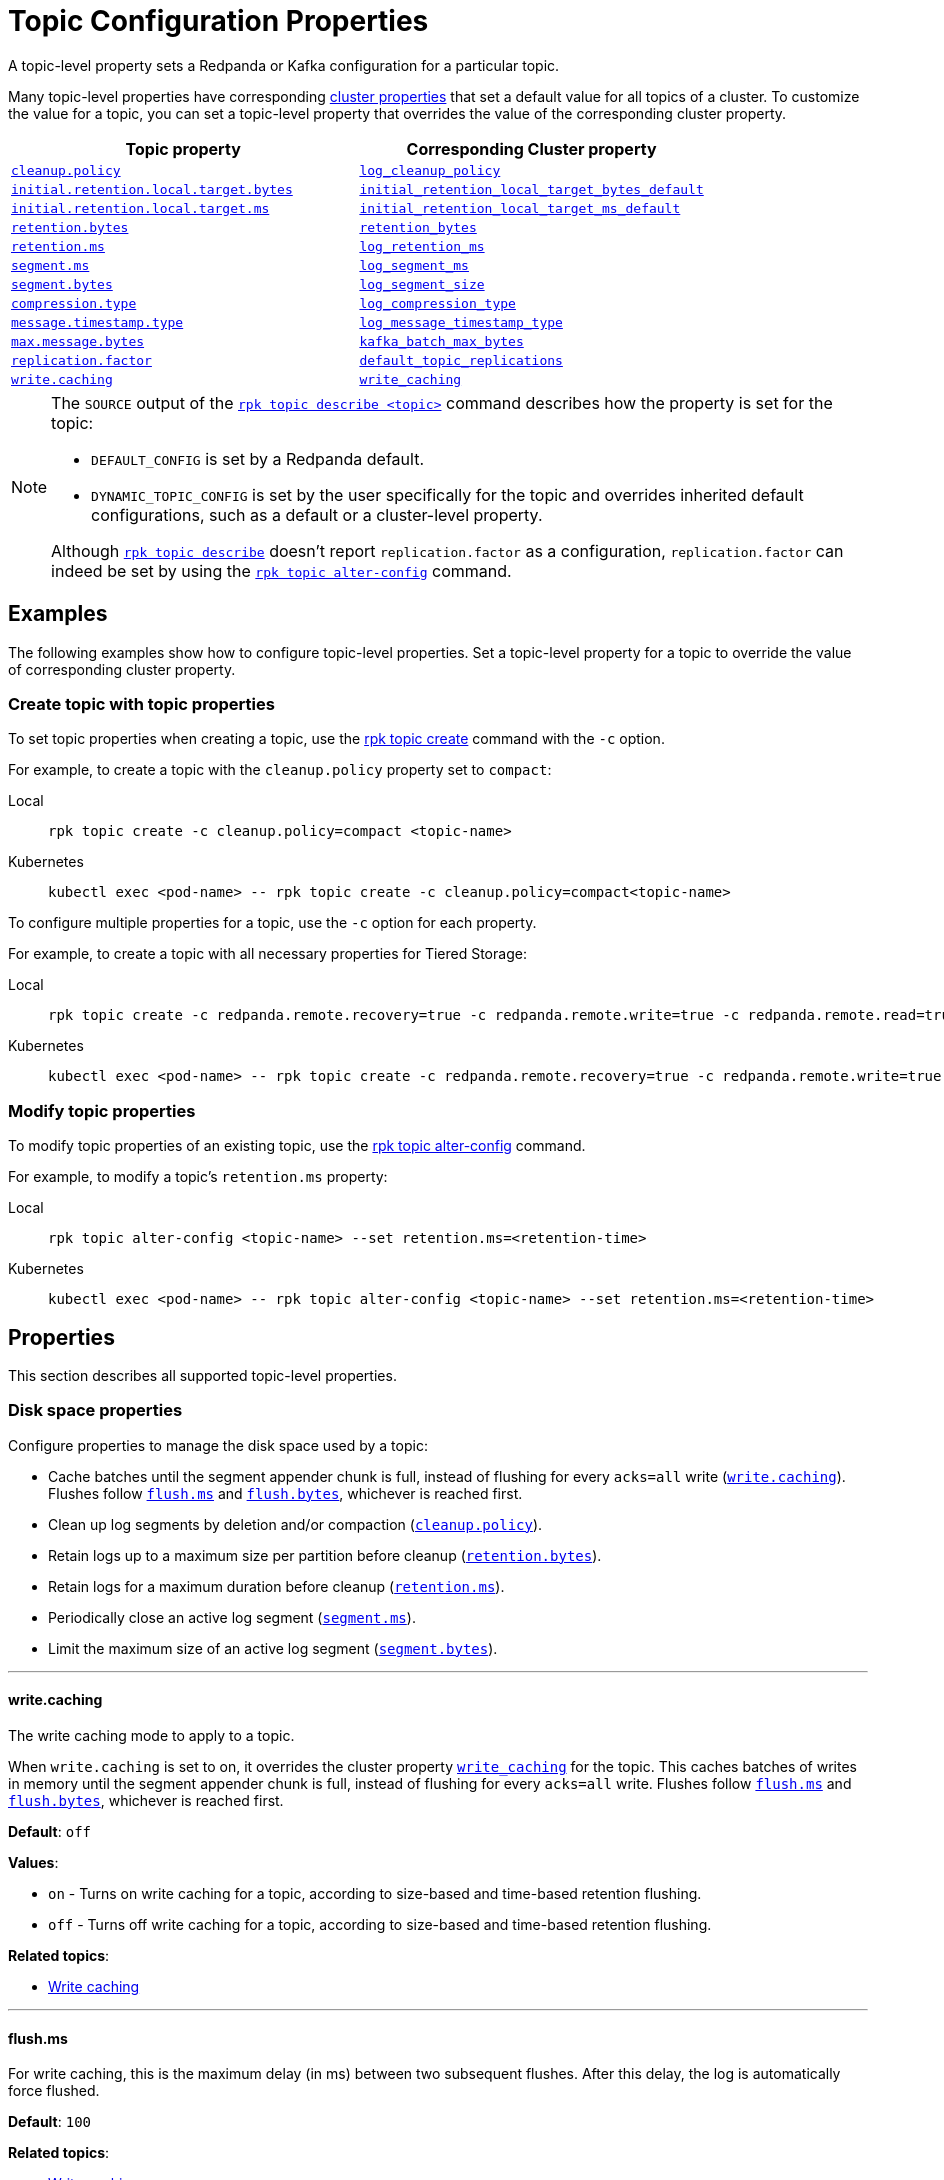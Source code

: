 = Topic Configuration Properties
:description: Topic configuration properties list.

A topic-level property sets a Redpanda or Kafka configuration for a particular topic.

Many topic-level properties have corresponding xref:manage:cluster-maintenance/cluster-property-configuration.adoc[cluster properties] that set a default value for all topics of a cluster. To customize the value for a topic, you can set a topic-level property that overrides the value of the corresponding cluster property.

|===
| Topic property | Corresponding Cluster property

| <<cleanuppolicy,`cleanup.policy`>>
| xref:./cluster-properties.adoc#log_cleanup_policy[`log_cleanup_policy`]

| <<initialretentionlocaltargetbytes,`initial.retention.local.target.bytes`>>
| xref:./cluster-properties.adoc#initial_retention_local_target_bytes_default[`initial_retention_local_target_bytes_default`]

| <<initialretentionlocaltargetms,`initial.retention.local.target.ms`>>
| xref:./cluster-properties.adoc#initial_retention_local_target_ms_default[`initial_retention_local_target_ms_default`]

| <<retentionbytes,`retention.bytes`>>
| xref:./cluster-properties.adoc#retention_bytes[`retention_bytes`]

| <<retentionms,`retention.ms`>>
| xref:./cluster-properties.adoc#log_retention_ms[`log_retention_ms`]

| <<segmentms,`segment.ms`>>
| xref:./cluster-properties.adoc#log_segment_ms[`log_segment_ms`]

| <<segmentbytes,`segment.bytes`>>
| xref:./tunable-properties.adoc#log_segment_size[`log_segment_size`]

| <<compressiontype,`compression.type`>>
| xref:./cluster-properties.adoc#log_compression_type[`log_compression_type`]

| <<messagetimestamptype,`message.timestamp.type`>>
| xref:./cluster-properties.adoc#log_message_timestamp_type[`log_message_timestamp_type`]

| <<maxmessagebytes,`max.message.bytes`>>
| xref:./tunable-properties.adoc#kafka_batch_max_bytes[`kafka_batch_max_bytes`]

| <<replicationfactor,`replication.factor`>>
| xref:./cluster-properties.adoc#default_topic_replications[`default_topic_replications`]

| <<writecaching,`write.caching`>>
| xref:./cluster-properties.adoc#write_caching[`write_caching`]
|===

[NOTE]
====
The `SOURCE` output of the xref:reference:rpk/rpk-topic/rpk-topic-describe.adoc[`rpk topic describe <topic>`] command describes how the property is set for the topic:

* `DEFAULT_CONFIG` is set by a Redpanda default.
* `DYNAMIC_TOPIC_CONFIG` is set by the user specifically for the topic and overrides inherited default configurations, such as a default or a cluster-level property.

Although xref:reference:rpk/rpk-topic/rpk-topic-describe.adoc[`rpk topic describe`] doesn't report `replication.factor` as a configuration, `replication.factor` can indeed be set by using the xref:reference:rpk/rpk-topic/rpk-topic-alter-config.adoc[`rpk topic alter-config`] command.
====

== Examples

The following examples show how to configure topic-level properties. Set a topic-level property for a topic to override the value of corresponding cluster property.

=== Create topic with topic properties

To set topic properties when creating a topic, use the xref:reference:rpk/rpk-topic/rpk-topic-create.adoc[rpk topic create] command with the `-c` option.

For example, to create a topic with the `cleanup.policy` property set to `compact`:

[tabs]
====
Local::
+
--

```bash
rpk topic create -c cleanup.policy=compact <topic-name>
```

--
Kubernetes::
+
--

```bash
kubectl exec <pod-name> -- rpk topic create -c cleanup.policy=compact<topic-name>
```

--
====

To configure multiple properties for a topic, use the `-c` option for each property.

For example, to create a topic with all necessary properties for Tiered Storage:

[tabs]
====
Local::
+
--

```bash
rpk topic create -c redpanda.remote.recovery=true -c redpanda.remote.write=true -c redpanda.remote.read=true <topic-name>
```

--
Kubernetes::
+
--

```bash
kubectl exec <pod-name> -- rpk topic create -c redpanda.remote.recovery=true -c redpanda.remote.write=true -c redpanda.remote.read=true <topic-name>
```

--
====

=== Modify topic properties

To modify topic properties of an existing topic, use the xref:reference:rpk/rpk-topic/rpk-topic-alter-config.adoc[rpk topic alter-config] command.

For example, to modify a topic's `retention.ms` property:

[tabs]
====
Local::
+
--

```bash
rpk topic alter-config <topic-name> --set retention.ms=<retention-time>
```

--
Kubernetes::
+
--

```bash
kubectl exec <pod-name> -- rpk topic alter-config <topic-name> --set retention.ms=<retention-time>
```

--
====

== Properties

This section describes all supported topic-level properties.

=== Disk space properties

Configure properties to manage the disk space used by a topic:

- Cache batches until the segment appender chunk is full, instead of flushing for every `acks=all` write (<<writecaching,`write.caching`>>). Flushes follow <<flushms, `flush.ms`>> and <<flushbytes, `flush.bytes`>>, whichever is reached first. 
- Clean up log segments by deletion and/or compaction (<<cleanuppolicy, `cleanup.policy`>>).
- Retain logs up to a maximum size per partition before cleanup (<<retentionbytes, `retention.bytes`>>).
- Retain logs for a maximum duration before cleanup (<<retentionms, `retention.ms`>>).
- Periodically close an active log segment (<<segmentms, `segment.ms`>>).
- Limit the maximum size of an active log segment (<<segmentbytes, `segment.bytes`>>).

---

[[writecaching]]
==== write.caching

The write caching mode to apply to a topic. 

When `write.caching` is set to on, it overrides the cluster property xref:cluster-properties.adoc#write_caching[`write_caching`] for the topic. This caches batches of writes in memory until the segment appender chunk is full, instead of flushing for every `acks=all` write. Flushes follow <<flushms, `flush.ms`>> and <<flushbytes, `flush.bytes`>>, whichever is reached first. 

**Default**: `off`

**Values**:

- `on` - Turns on write caching for a topic, according to size-based and time-based retention flushing.
- `off` - Turns off write caching for a topic, according to size-based and time-based retention flushing.

**Related topics**:

- xref:develop:produce-data/configure-producers.adoc#write-caching[Write caching]

---

[[flushms]]
==== flush.ms

For write caching, this is the maximum delay (in ms) between two subsequent flushes. After this delay, the log is automatically force flushed.

**Default**: `100`

**Related topics**:

- xref:develop:produce-data/configure-producers.adoc#write-caching[Write caching]

---

[[flushbytes]]
==== flush.bytes

For write caching, this is the maximum bytes not flushed per partition. If this configured threshold is reached, the log is automatically flushed, even though it wasn't explicitly requested.

**Default**: `262144`

**Related topics**:

- xref:develop:produce-data/configure-producers.adoc#write-caching[Write caching]

---

[[cleanuppolicy]]
==== cleanup.policy

The cleanup policy to apply for log segments of a topic.

When `cleanup.policy` is set, it overrides the cluster property xref:cluster-properties.adoc#log_cleanup_policy[`log_cleanup_policy`] for the topic.

**Default**: `[delete]`

**Values**:

- `[delete]` - Deletes data according to size-based or time-based retention limits, or both.
- `[compact]` - Deletes data according to a key-based retention policy, discarding all but the latest value for each key.
- `[compact,delete]` - The latest values are kept for each key, while the remaining data is deleted according to retention limits.

**Related topics**:

- xref:manage:cluster-maintenance/disk-utilization.adoc#segment-size-for-compacted-segments[Segment size for compacted segments]
- xref:manage:tiered-storage.adoc#compacted-topics-in-tiered-storage[Compacted topics in Tiered Storage]

---

[[retentionbytes]]
==== retention.bytes

A size-based retention limit that configures the maximum size that a topic partition can grow before becoming eligible for cleanup.

If `retention.bytes` is set to a positive value, it overrides the cluster property xref:cluster-properties.adoc#retention_bytes[`retention_bytes`] for the topic, and the total retained size for the topic is `retention.bytes` multiplied by the number of partitions for the topic.

When both size-based (`retention.bytes`) and time-based (`retention.ms`) retention limits are set, cleanup occurs when either limit is reached.

**Default**: null

**Related topics**:

- xref:manage:cluster-maintenance/disk-utilization.adoc#configure-message-retention[Configure message retention]

---

[[retentionms]]
==== retention.ms

A time-based retention limit that configures the maximum duration that a log's segment file for a topic is retained before it becomes eligible to be cleaned up. To consume all data, a consumer of the topic must read from a segment before its `retention.ms` elapses, otherwise the segment may be compacted and/or deleted. If a non-positive value, no per-topic limit is applied.

If `retention.ms` is set to a positive value, it overrides the cluster property xref:./cluster-properties.adoc#log_retention_ms[`log_retention_ms`] for the topic.

When both size-based (`retention.bytes`) and time-based (`retention.ms`) retention limits are set, the earliest occurring limit applies.

**Default**: null

**Related topics**:

- xref:manage:cluster-maintenance/disk-utilization.adoc#configure-message-retention[Configure message retention]

---

[[segmentms]]
==== segment.ms

The maximum duration that a log segment of a topic is active (open for writes and not deletable). A periodic event, with `segment.ms` as its period, forcibly closes the active segment and transitions, or rolls, to a new active segment. The closed (inactive) segment is then eligible to be cleaned up according to cleanup and retention properties.

If set to a positive duration, `segment.ms` overrides the cluster property xref:./cluster-properties.adoc#log_segment_ms[`log_segment_ms`] and its lower and upper bounds set by xref:./cluster-properties.adoc#log_segment_ms_min[`log_segment_ms_min`] and xref:./cluster-properties.adoc#log_segment_ms_max[`log_segment_ms_max`], respectively.

**Default**: null

**Related topics**:

- xref:manage:cluster-maintenance/disk-utilization.adoc#log-rolling[Log rolling]

---

[[segmentbytes]]
==== segment.bytes

The maximum size of an active log segment for a topic. When the size of an active segment exceeds `segment.bytes`, the segment is closed and a new active segment is created. The closed, inactive segment is then eligible to be cleaned up according to retention properties.

When `segment.bytes` is set to a positive value, it overrides the cluster property xref:./tunable-properties.adoc#log_segment_size[`log_segment_size`] for the topic.

**Default**: null

**Related topics**:

- xref:manage:cluster-maintenance/disk-utilization.adoc#configure-segment-size[Configure segment size]
- xref:manage:cluster-maintenance/disk-utilization.adoc#configure-message-retention[Configure message retention]
- xref:manage:remote-read-replicas.adoc[Remote Read Replicas]

---

=== Message properties

Configure properties for the messages of a topic:

- Compress a message or batch to reduce storage space and increase throughput (<<compressiontype, `compression.type`>>).
- Set the source of a message's timestamp (<<messagetimestamptype, `message.timestamp.type`>>).
- Set the maximum size of a message (<<maxmessagebytes, `max.message.bytes`>>).

[[compressiontype]]
==== compression.type

The type of compression algorithm to apply for all messages of a topic. When a compression type is set for a topic, producers compress and send messages, nodes (brokers) store and send compressed messages, and consumers receive and uncompress messages.

Enabling compression reduces message size, which improves throughput and decreases storage for messages with repetitive values and data structures. The trade-off is increased CPU utilization and network latency to perform the compression. You can also enable producer batching to increase compression efficiency, since the messages in a batch likely have repeated data that can be compressed.

When `compression.type` is set, it overrides the cluster property xref:./cluster-properties.adoc#log_compression_type[`log_compression_type`] for the topic.

NOTE: The valid values of `compression.type` are taken from `log_compression_type` and differ from Kafka's compression types.

**Default**: `none`

**Values**:

- `none`
- `gzip`
- `lz4`
- `snappy`
- `zstd`
- `producer`

**Related topics**:

- xref:develop:produce-data/configure-producers.adoc#message-batching[Message batching]
- xref:develop:produce-data/configure-producers.adoc#commonly-used-producer-configuration-options[Common producer configuration options]

---

[[messagetimestamptype]]
==== message.timestamp.type

The source of a message's timestamp: either the message's creation time or its log append time.

When `message.timestamp.type` is set, it overrides the cluster property xref:./cluster-properties.adoc#log_message_timestamp_type[`log_message_timestamp_type`] for the topic.

**Default**: `CreateTime`

**Values**:

- `CreateTime`
- `LogAppendTime`

---

[[maxmessagebytes]]
==== max.message.bytes

The maximum size of a message or batch of a topic. If a compression type is enabled, `max.message.bytes` sets the maximum size of the compressed message or batch.

If `max.message.bytes` is set to a positive value, it overrides the cluster property xref:./tunable-properties.adoc#kafka_batch_max_bytes[`kafka_batch_max_bytes`] for the topic.

**Default**: null

**Related topics**:

- xref:develop:produce-data/configure-producers.adoc#message-batching[Message batching]

---

=== Tiered Storage properties

Configure properties to manage topics for xref:manage:tiered-storage.adoc[Tiered Storage]:

- Upload and fetch data to and from object storage for a topic (<<redpandaremotewrite, `redpanda.remote.write`>> and <<redpandaremoteread, `redpanda.remote.read`>>).
- Configure size-based and time-based retention properties for local storage of a topic (<<retentionlocaltargetbytes, `retention.local.target.bytes`>> and <<retentionlocaltargetms, `retention.local.target.ms`>>).
- Recover or reproduce data for a topic from object storage (<<redpandaremoterecovery, `redpanda.remote.recovery`>>).
- Delete data from object storage for a topic when it's deleted from local storage (<<redpandaremotedelete, `redpanda.remote.delete`>>).

[[redpandaremotewrite]]
==== redpanda.remote.write

A flag for enabling Redpanda to upload data for a topic from local storage to object storage. When set to `true` together with <<redpandaremoteread, `redpanda.remote.read`>>, it enables the xref:manage:tiered-storage.adoc[Tiered Storage] feature.

**Default**: false

**Related topics**:

- xref:manage:tiered-storage.adoc[Tiered Storage]

---

[[redpandaremoteread]]
==== redpanda.remote.read

A flag for enabling Redpanda to fetch data for a topic from object storage to local storage. When set to `true` together with <<redpandaremotewrite, `redpanda.remote.write`>>, it enables the xref:manage:tiered-storage.adoc[Tiered Storage] feature.

**Default**: false

**Related topics**:

- xref:manage:tiered-storage.adoc[Tiered Storage]

---

[[initialretentionlocaltargetbytes]]
==== initial.retention.local.target.bytes

A size-based initial retention limit for Tiered Storage that determines how much data in local storage is transferred to a partition replica when a cluster is resized. If `null` (default), all locally retained data is transferred.

**Default**: null

**Related topics**:

- xref:manage:tiered-storage.adoc#fast-commission-and-decommission[Fast commission and decommission through Tiered Storage]

---

[[initialretentionlocaltargetms]]
==== initial.retention.local.target.ms

A time-based initial retention limit for Tiered Storage that determines how much data in local storage is transferred to a partition replica when a cluster is resized. If `null` (default), all locally retained data is transferred.

**Default**: null

**Related topics**:

- xref:manage:tiered-storage.adoc#fast-commission-and-decommission[Fast commission and decommission through Tiered Storage]

---

[[retentionlocaltargetbytes]]
==== retention.local.target.bytes

A size-based retention limit for Tiered Storage that configures the maximum size that a topic partition in local storage can grow before becoming eligible for cleanup. It applies per partition and is equivalent to <<retentionbytes, `retention.bytes`>> without Tiered Storage.

**Default**: null

**Related topics**:

- xref:manage:tiered-storage.adoc[Tiered Storage]

---

[[retentionlocaltargetms]]
==== retention.local.target.ms

A time-based retention limit for Tiered Storage that sets the maximum duration that a log's segment file for a topic is retained in local storage before it's eligible for cleanup. This property is equivalent to <<retentionms, `retention.ms`>> without Tiered Storage.

**Default**: 86400000

**Related topics**:

- xref:manage:tiered-storage.adoc[Tiered Storage]

---

[[redpandaremoterecovery]]
==== redpanda.remote.recovery

A flag that enables the recovery or reproduction of a topic from object storage for Tiered Storage. The recovered data is saved in local storage, and the maximum amount of recovered data is determined by the local storage retention limits of the topic.

TIP: You can only configure `redpanda.remote.recovery` when you create a topic. You cannot apply this setting to existing topics.

**Default**: false

**Related topics**:

- xref:manage:tiered-storage.adoc[Tiered Storage]

---

[[redpandaremotedelete]]
==== redpanda.remote.delete

A flag that enables deletion of data from object storage for Tiered Storage when it's deleted from local storage for a topic.

NOTE: `redpanda.remote.delete` doesn't apply to Remote Read Replica topics: a Remote Read Replica topic isn't deleted from object storage when this flag is `true`.

**Default**:

- `false` for topics created using Redpanda 22.2 or earlier.
- `true` for topics created in Redpanda 22.3 and later, including new topics on upgraded clusters.

**Related topics**:

- xref:manage:tiered-storage.adoc[Tiered Storage]

---

=== Remote Read Replica properties

Configure properties to manage topics for xref:manage:remote-read-replicas.adoc[Remote Read Replicas].

==== redpanda.remote.readreplica

The name of the object storage bucket for a Remote Read Replica topic.

CAUTION: Setting `redpanda.remote.readreplica` together with either `redpanda.remote.read` or `redpanda.remote.write` results in an error.

**Default**: null

**Related topics**:

- xref:manage:remote-read-replicas.adoc[Remote Read Replicas]

---

=== Redpanda topic properties

Configure Redpanda-specific topic properties.

==== replication.factor

The number of replicas of a topic to save in different nodes (brokers) of a cluster.

If `replication.factor` is set to a positive value, it overrides the cluster property xref:./cluster-properties.adoc#default_topic_replications[default_topic_replications] for the topic.

NOTE: Although `replication.factor` isn't returned or displayed by xref:reference:rpk/rpk-topic/rpk-topic-describe.adoc[`rpk topic describe`] as a valid Kafka property, you can set it using xref:reference:rpk/rpk-topic/rpk-topic-alter-config.adoc[`rpk topic alter-config`]. When the `replication.factor` of a topic is altered, it isn't simply a property value that's updated, but rather the actual replica sets of topic partitions that are changed.

**Default**: null

**Related topics**:

- xref:develop:config-topics.adoc#choose-the-replication-factor.adoc[Choose the replication factor]
- xref:develop:config-topics.adoc#change-the-replication-factor[Change the replication factor]

---

== Related topics

- xref:develop:produce-data/configure-producers.adoc[Configure Producers]
- xref:develop:config-topics.adoc[Configure Topics]
- xref:./node-configuration-sample.adoc[Broker Configuration Template]
